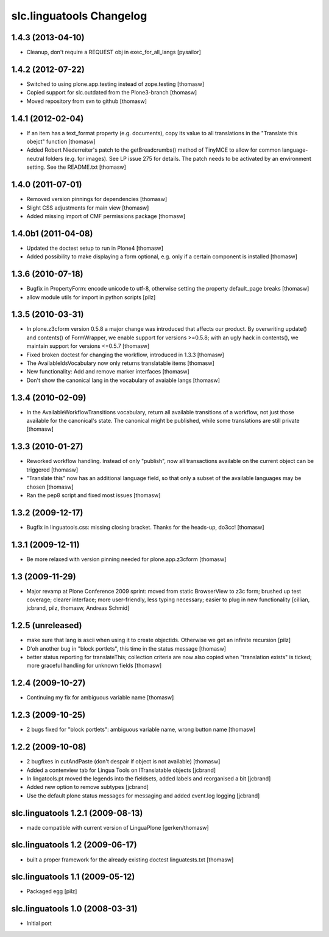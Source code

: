 slc.linguatools Changelog
=========================

1.4.3 (2013-04-10)
------------------

- Cleanup, don't require a REQUEST obj in exec_for_all_langs [pysailor]


1.4.2 (2012-07-22)
------------------

- Switched to using plone.app.testing instead of zope.testing [thomasw]
- Copied support for slc.outdated from the Plone3-branch [thomasw]
- Moved repository from svn to github [thomasw]

1.4.1 (2012-02-04)
------------------

- If an item has a text_format property (e.g. documents), copy its value to
  all translations in the "Translate this obejct" function [thomasw]
- Added Robert Niederreiter's patch to the getBreadcrumbs() method of TinyMCE
  to allow for common language-neutral folders (e.g. for images). See LP issue
  275 for details. The patch needs to be activated by an environment setting.
  See the README.txt [thomasw]


1.4.0 (2011-07-01)
------------------

- Removed version pinnings for dependencies [thomasw]
- Slight CSS adjustments for main view [thomasw]
- Added missing import of CMF permissions package [thomasw]

1.4.0b1 (2011-04-08)
--------------------

- Updated the doctest setup to run in Plone4 [thomasw]
- Added possibility to make displaying a form optional, e.g. only if a
  certain component is installed [thomasw]


1.3.6 (2010-07-18)
------------------

- Bugfix in PropertyForm: encode unicode to utf-8, otherwise setting the
  property default_page breaks [thomasw]
- allow module utils for import in python scripts [pilz]

1.3.5 (2010-03-31)
------------------

- In plone.z3cform version 0.5.8 a major change was introduced that affects our
  product. By overwriting update() and contents() of FormWrapper, we enable
  support for versions >=0.5.8; with an ugly hack in contents(), we maintain
  support for versions <=0.5.7 [thomasw]
- Fixed broken doctest for changing the workflow, introduced in 1.3.3 [thomasw]
- The AvailableIdsVocabulary now only returns translatable items [thomasw]
- New functionality: Add and remove marker interfaces [thomasw]
- Don't show the canonical lang in the vocabulary of avaiable langs [thomasw]

1.3.4 (2010-02-09)
------------------

- In the AvailableWorkflowTransitions vocabulary, return all available
  transitions of a workflow, not just those available for the canonical's
  state. The canonical might be published, while some translations are still
  private [thomasw]

1.3.3 (2010-01-27)
------------------

- Reworked workflow handling. Instead of only "publish", now all transactions
  available on the current object can be triggered [thomasw]
- "Translate this" now has an additional language field, so that only a subset
  of the available languages may be chosen [thomasw]
- Ran the pep8 script and fixed most issues [thomasw]


1.3.2 (2009-12-17)
------------------

- Bugfix in linguatools.css: missing closing bracket. Thanks for the
  heads-up, do3cc! [thomasw]

1.3.1 (2009-12-11)
------------------

- Be more relaxed with version pinning needed for plone.app.z3cform [thomasw]

1.3 (2009-11-29)
----------------

- Major revamp at Plone Conference 2009 sprint: moved from static BrowserView
  to z3c form; brushed up test coverage; clearer interface; more user-friendly,
  less typing necessary; easier to plug in new functionality [cillian, jcbrand,
  pilz, thomasw, Andreas Schmid]

1.2.5 (unreleased)
------------------

- make sure that lang is ascii when using it to create objectids. Otherwise we get an infinite recursion [pilz]
- D'oh another bug in "block portlets", this time in the status message [thomasw]
- better status reporting for translateThis; collection criteria are now also copied when
  "translation exists" is ticked; more graceful handling for unknown fields [thomasw]

1.2.4 (2009-10-27)
------------------

- Continuing my fix for ambiguous variable name [thomasw]


1.2.3 (2009-10-25)
------------------

- 2 bugs fixed for "block portlets": ambiguous variable name, wrong button name [thomasw]

1.2.2 (2009-10-08)
------------------

- 2 bugfixes in cutAndPaste (don't despair if object is not available) [thomasw]
- Added a contenview tab for Lingua Tools on ITranslatable objects [jcbrand]
- In lingatools.pt moved the legends into the fieldsets, added labels and reorganised a bit [jcbrand]
- Added new option to remove subtypes [jcbrand]
- Use the default plone status messages for messaging and added event.log logging [jcbrand]

slc.linguatools 1.2.1 (2009-08-13)
----------------------------------

- made compatible with current version of LinguaPlone [gerken/thomasw]

slc.linguatools 1.2 (2009-06-17)
--------------------------------

- built a proper framework for the already existing doctest linguatests.txt [thomasw]

slc.linguatools 1.1 (2009-05-12)
--------------------------------

- Packaged egg [pilz]

slc.linguatools 1.0 (2008-03-31)
--------------------------------

- Initial port
